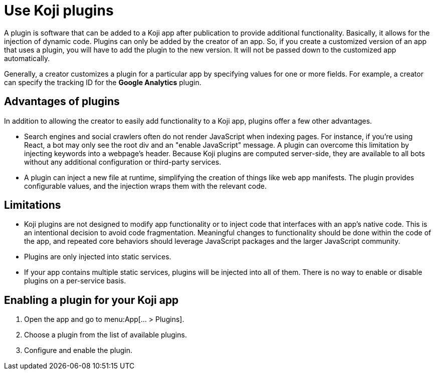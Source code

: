 = Use Koji plugins
:page-slug: plugins
:page-description: The advantages and limitations of Koji plugins and how to use them.

A plugin is software that can be added to a Koji app after publication to provide additional functionality.
Basically, it allows for the injection of dynamic code.
Plugins can only be added by the creator of an app.
So, if you create a customized version of an app that uses a plugin, you will have to add the plugin to the new version. It will not be passed down to the customized app automatically.

Generally, a creator customizes a plugin for a particular app by specifying values for one or more fields.
For example, a creator can specify the tracking ID for the *Google Analytics* plugin.

== Advantages of plugins

In addition to allowing the creator to easily add functionality to a Koji app, plugins offer a few other advantages.

* Search engines and social crawlers often do not render JavaScript when indexing pages.
For instance, if you're using React, a bot may only see the root div and an "enable JavaScript" message.
A plugin can overcome this limitation by injecting keywords into a webpage's header.
Because Koji plugins are computed server-side, they are available to all bots without any additional
configuration or third-party services.

* A plugin can inject a new file at runtime, simplifying the creation of things like web app manifests.
The plugin provides configurable values, and the injection wraps them with the relevant code.

== Limitations

* Koji plugins are not designed to modify app functionality or to inject code that interfaces with an app's native code.
This is an intentional decision to avoid code fragmentation.
Meaningful changes to functionality should be done within the code of the app, and repeated core behaviors should leverage JavaScript packages and the larger JavaScript community.

* Plugins are only injected into static services.

* If your app contains multiple static services, plugins will be injected into all of them.
There is no way to enable or disable plugins on a per-service basis.

== Enabling a plugin for your Koji app

. Open the app and go to menu:App[... > Plugins].
. Choose a plugin from the list of available plugins.
. Configure and enable the plugin.
